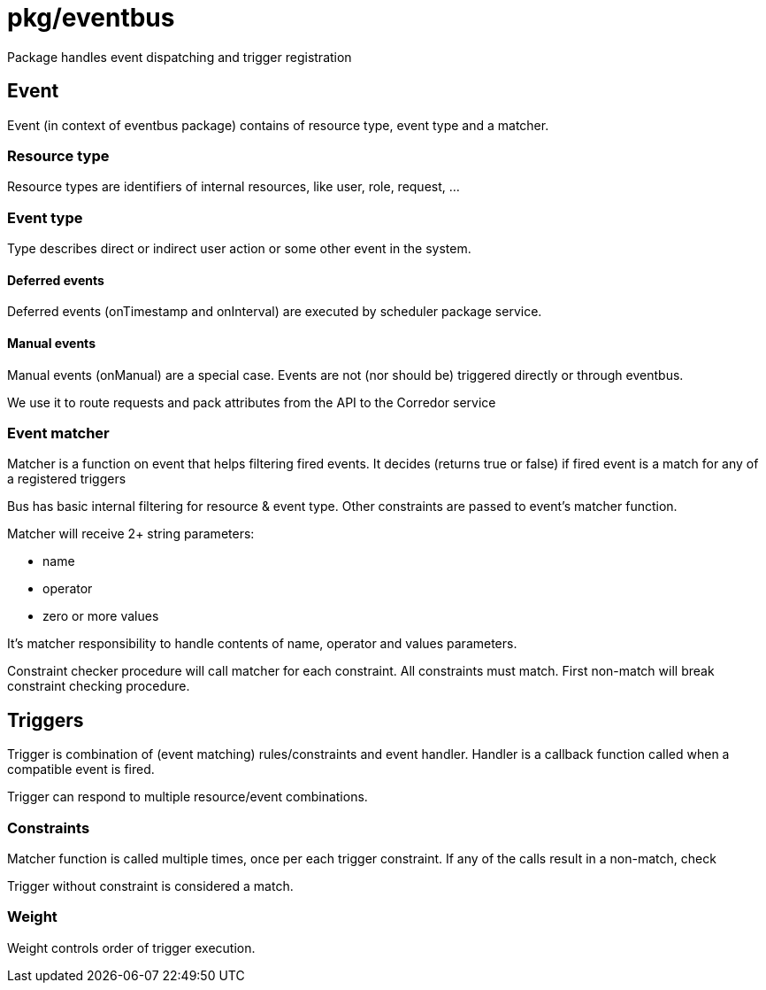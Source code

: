 # pkg/eventbus

Package handles event dispatching and trigger registration

## Event

Event (in context of eventbus package) contains of resource type, event type and a matcher.

### Resource type

Resource types are identifiers of internal resources, like user, role, request, ...

### Event type

Type describes direct or indirect user action or some other event in the system.

#### Deferred events

Deferred events (onTimestamp and onInterval) are executed by scheduler package service.

#### Manual events

Manual events (onManual) are a special case.
Events are not (nor should be) triggered directly or through eventbus.

We use it to route requests and pack attributes from the API to the Corredor service

### Event matcher

Matcher is a function on event that helps filtering fired events.
It decides (returns true or false) if fired event is a match for any of a registered triggers

Bus has basic internal filtering for resource & event type.
Other constraints are passed to event's matcher function.

.Matcher will receive 2+ string parameters:
 - name
 - operator
 - zero or more values

It's matcher responsibility to handle contents of name, operator and values parameters.

Constraint checker procedure will call matcher for each constraint.
All constraints must match.
First non-match will break constraint checking procedure.


## Triggers

Trigger is combination of (event matching) rules/constraints and event handler.
Handler is a callback function called when a compatible event is fired.

Trigger can respond to multiple resource/event combinations.

### Constraints

Matcher function is called multiple times, once per each trigger constraint.
If any of the calls result in a non-match, check

Trigger without constraint is considered a match.

### Weight

Weight controls order of trigger execution.
